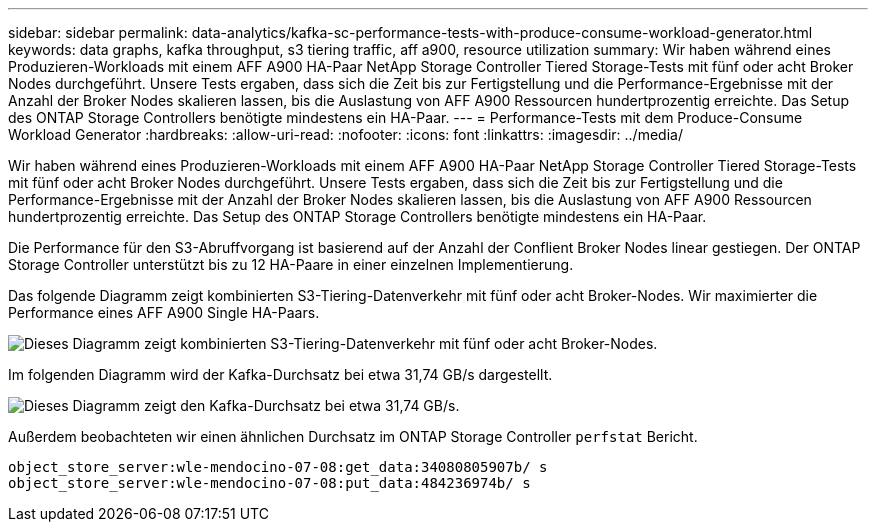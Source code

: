 ---
sidebar: sidebar 
permalink: data-analytics/kafka-sc-performance-tests-with-produce-consume-workload-generator.html 
keywords: data graphs, kafka throughput, s3 tiering traffic, aff a900, resource utilization 
summary: Wir haben während eines Produzieren-Workloads mit einem AFF A900 HA-Paar NetApp Storage Controller Tiered Storage-Tests mit fünf oder acht Broker Nodes durchgeführt. Unsere Tests ergaben, dass sich die Zeit bis zur Fertigstellung und die Performance-Ergebnisse mit der Anzahl der Broker Nodes skalieren lassen, bis die Auslastung von AFF A900 Ressourcen hundertprozentig erreichte. Das Setup des ONTAP Storage Controllers benötigte mindestens ein HA-Paar. 
---
= Performance-Tests mit dem Produce-Consume Workload Generator
:hardbreaks:
:allow-uri-read: 
:nofooter: 
:icons: font
:linkattrs: 
:imagesdir: ../media/


[role="lead"]
Wir haben während eines Produzieren-Workloads mit einem AFF A900 HA-Paar NetApp Storage Controller Tiered Storage-Tests mit fünf oder acht Broker Nodes durchgeführt. Unsere Tests ergaben, dass sich die Zeit bis zur Fertigstellung und die Performance-Ergebnisse mit der Anzahl der Broker Nodes skalieren lassen, bis die Auslastung von AFF A900 Ressourcen hundertprozentig erreichte. Das Setup des ONTAP Storage Controllers benötigte mindestens ein HA-Paar.

Die Performance für den S3-Abruffvorgang ist basierend auf der Anzahl der Conflient Broker Nodes linear gestiegen. Der ONTAP Storage Controller unterstützt bis zu 12 HA-Paare in einer einzelnen Implementierung.

Das folgende Diagramm zeigt kombinierten S3-Tiering-Datenverkehr mit fünf oder acht Broker-Nodes. Wir maximierter die Performance eines AFF A900 Single HA-Paars.

image:kafka-sc-image9.png["Dieses Diagramm zeigt kombinierten S3-Tiering-Datenverkehr mit fünf oder acht Broker-Nodes."]

Im folgenden Diagramm wird der Kafka-Durchsatz bei etwa 31,74 GB/s dargestellt.

image:kafka-sc-image10.png["Dieses Diagramm zeigt den Kafka-Durchsatz bei etwa 31,74 GB/s."]

Außerdem beobachteten wir einen ähnlichen Durchsatz im ONTAP Storage Controller `perfstat` Bericht.

....
object_store_server:wle-mendocino-07-08:get_data:34080805907b/ s
object_store_server:wle-mendocino-07-08:put_data:484236974b/ s
....